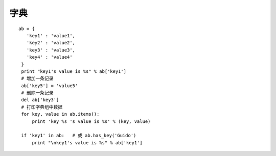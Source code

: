 字典
============

::

    ab = {
       'key1' : 'value1',
       'key2' : 'value2',
       'key3' : 'value3',
       'key4' : 'value4'
     }
     print "key1's value is %s" % ab['key1']
     # 增加一条记录
     ab['key5'] = 'value5'
     # 删除一条记录
     del ab['key3']
     # 打印字典组中数据
     for key, value in ab.items():
         print 'key %s 's value is %s' % (key, value)

     if 'key1' in ab:   # 或 ab.has_key('Guido')
         print "\nkey1's value is %s" % ab['key1']
